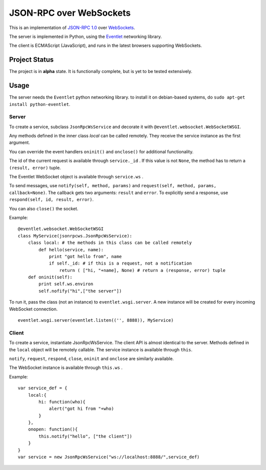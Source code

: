 
JSON-RPC over WebSockets
========================


This is an implementation of
`JSON-RPC 1.0
<http://json-rpc.org/wiki/specification>`_
over `WebSockets
<http://dev.w3.org/html5/websockets/>`_.

The server is implemented in Python, using the `Eventlet
<http://eventlet.net/>`_
networking library.

The client is ECMAScript (JavaScript), and runs in the
latest browsers supporting WebSockets.


Project Status
--------------

The project is in **alpha** state.
It is functionally complete, but is yet to be tested extensively.


Usage
-----

The server needs the ``Eventlet`` python networking library.
to install it on debian-based systems, do
``sudo apt-get install python-eventlet``.


Server
~~~~~~

To create a service, subclass ``JsonRpcWsService`` and decorate it with 
``@eventlet.websocket.WebSocketWSGI``.

Any methods defined in the inner class `local` can be called remotely.
They receive the service instance as the first argument.

You can override the event handlers ``oninit()`` and ``onclose()`` for
additional functionality.

The id of the current request is available through ``service._id`` .
If this value is not ``None``, the method has to return a
``(result, error)`` tuple.

The Eventlet WebSocket object is available through ``service.ws`` .

To send messages, use ``notify(self, method, params)`` and 
``request(self, method, params, callback=None)``.
The callback gets two arguments: ``result`` and ``error``.
To explicitly send a response, use ``respond(self, id, result, error)``.

You can also ``close()`` the socket.

Example: ::

    @eventlet.websocket.WebSocketWSGI
    class MyService(jsonrpcws.JsonRpcWsService):
        class local: # the methods in this class can be called remotely
            def hello(service, name):
                print "got hello from", name
                if self._id: # if this is a request, not a notification
                    return ( ["hi, "+name], None) # return a (response, error) tuple
        def oninit(self):
            print self.ws.environ
            self.nofify("hi",["the server"])

To run it, pass the class (not an instance) to ``eventlet.wsgi.server``.
A new instance will be created for every incoming WebSocket connection. ::

    eventlet.wsgi.server(eventlet.listen(('', 8888)), MyService)


Client
~~~~~~

To create a service, instantiate JsonRpcWsService. The client API is
almost identical to the server. Methods defined in the ``local``
object will be remotely callable. The service instance is available
through ``this``.

``notify``, ``request``, ``respond``, ``close``, ``oninit`` and
``onclose`` are similarly available.

The WebSocket instance is available through ``this.ws`` .


Example: ::

    var service_def = {
        local:{
            hi: function(who){
                alert("got hi from "+who)
            }
        },
        onopen: function(){
            this.notify("hello", ["the client"])
        }
    }
    var service = new JsonRpcWsService("ws://localhost:8888/",service_def)

